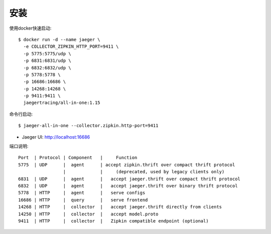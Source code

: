 安装
####

使用docker快速启动::

    $ docker run -d --name jaeger \
      -e COLLECTOR_ZIPKIN_HTTP_PORT=9411 \
      -p 5775:5775/udp \
      -p 6831:6831/udp \
      -p 6832:6832/udp \
      -p 5778:5778 \
      -p 16686:16686 \
      -p 14268:14268 \
      -p 9411:9411 \
      jaegertracing/all-in-one:1.15

命令行启动::

    $ jaeger-all-in-one --collector.zipkin.http-port=9411

* Jaeger UI: http://localhost:16686

端口说明::

    Port  | Protocol | Component   |     Function
    5775  | UDP      |  agent      | accept zipkin.thrift over compact thrift protocol 
                     |             |     (deprecated, used by legacy clients only)
    6831  | UDP      |  agent      |   accept jaeger.thrift over compact thrift protocol
    6832  | UDP      |  agent      |   accept jaeger.thrift over binary thrift protocol
    5778  | HTTP     |  agent      |   serve configs
    16686 | HTTP     |  query      |   serve frontend
    14268 | HTTP     |  collector  |   accept jaeger.thrift directly from clients
    14250 | HTTP     |  collector  |   accept model.proto
    9411  | HTTP     |  collector  |   Zipkin compatible endpoint (optional)





